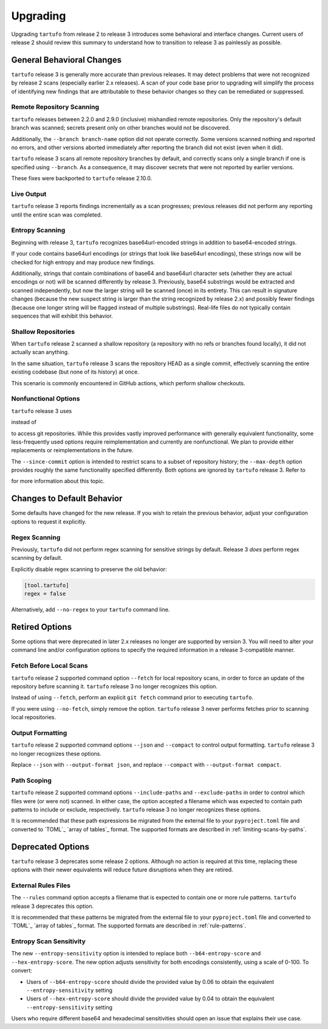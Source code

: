 =========
Upgrading
=========

Upgrading ``tartufo`` from release 2 to release 3 introduces some behavioral and
interface changes. Current users of release 2 should review this summary to
understand how to transition to release 3 as painlessly as possible.

General Behavioral Changes
--------------------------

``tartufo`` release 3 is generally more accurate than previous releases. It may
detect problems that were not recognized by release 2 scans (especially earlier
2.x releases). A scan of your code base prior to upgrading will simplify the
process of identifying new findings that are attributable to these behavior
changes so they can be remediated or suppressed.

Remote Repository Scanning
++++++++++++++++++++++++++

``tartufo`` releases between 2.2.0 and 2.9.0 (inclusive) mishandled remote
repositories. Only the repository's default branch was scanned; secrets
present only on other branches would not be discovered.

Additionally, the ``--branch branch-name`` option did not operate correctly.
Some versions scanned nothing and reported no errors, and other versions aborted
immediately after reporting the branch did not exist (even when it did).

``tartufo`` release 3 scans all remote repository branches by default, and
correctly scans only a single branch if one is specified using ``--branch``. As
a consequence, it may discover secrets that were not reported by earlier versions.

These fixes were backported to ``tartufo`` release 2.10.0.

Live Output
+++++++++++

``tartufo`` release 3 reports findings incrementally as a scan progresses; previous
releases did not perform any reporting until the entire scan was completed.

Entropy Scanning
++++++++++++++++

Beginning with release 3, ``tartufo`` recognizes base64url-encoded strings in
addition to base64-encoded strings.

If your code contains base64url encodings (or strings that look like base64url
encodings), these strings now will be checked for high entropy and may produce
new findings.

Additionally, strings that contain combinations of base64 and base64url character
sets (whether they are actual encodings or not) will be scanned differently by
release 3. Previously, base64 substrings would be extracted and scanned independently,
but now the larger string will be scanned (once) in its entirety. This can result
in signature changes (because the new suspect string is larger than the string
recognized by release 2.x) and possibly fewer findings (because one longer string
will be flagged instead of multiple substrings). Real-life files do not typically
contain sequences that will exhibit this behavior.

Shallow Repositories
++++++++++++++++++++

When ``tartufo`` release 2 scanned a shallow repository (a repository with no
refs or branches found locally), it did not actually scan anything.

In the same situation, ``tartufo`` release 3 scans the repository HEAD as a single
commit, effectively scanning the entire existing codebase (but none of its history)
at once.

This scenario is commonly encountered in GitHub actions, which perform shallow
checkouts.

Nonfunctional Options
+++++++++++++++++++++

``tartufo`` release 3 uses

.. _pygit2: https://pygit2.readthedocs.io/en/latest/
instead of

.. _GitPython: https://gitpython.readthedocs.io/en/stable/
to access git repositories. While this provides vastly improved performance with
generally equivalent functionality, some less-frequently used options require
reimplementation and currently are nonfunctional. We plan to provide either
replacements or reimplementations in the future.

The ``--since-commit`` option is intended to restrict scans to a subset of
repository history; the ``--max-depth`` option provides roughly the same
functionality specified differently. Both options are ignored by ``tartufo``
release 3. Refer to

.. _#267: https://github.com/godaddy/tartufo/issues/267
for more information about this topic.

Changes to Default Behavior
---------------------------

Some defaults have changed for the new release. If you wish to retain the previous
behavior, adjust your configuration options to request it explicitly.

Regex Scanning
++++++++++++++

Previously, ``tartufo`` did not perform regex scanning for sensitive strings by
default. Release 3 *does* perform regex scanning by default.

Explicitly disable regex scanning to preserve the old behavior:

.. code-block:: toml

    [tool.tartufo]
    regex = false

Alternatively, add ``--no-regex`` to your ``tartufo`` command line.

Retired Options
---------------

Some options that were deprecated in later 2.x releases no longer are supported
by version 3. You will need to alter your command line and/or configuration options
to specify the required information in a release 3-compatible manner.

Fetch Before Local Scans
++++++++++++++++++++++++

``tartufo`` release 2 supported command option ``--fetch`` for local repository
scans, in order to force an update of the repository before scanning it. ``tartufo``
release 3 no longer recognizes this option.

Instead of using ``--fetch``, perform an explicit ``git fetch`` command prior to
executing ``tartufo``.

If you were using ``--no-fetch``, simply remove the option. ``tartufo`` release 3
never performs fetches prior to scanning local repositories.

Output Formatting
+++++++++++++++++

``tartufo`` release 2 supported command options ``--json`` and ``--compact`` to
control output formatting. ``tartufo`` release 3 no longer recognizes these options.

Replace ``--json`` with ``--output-format json``, and replace ``--compact`` with
``--output-format compact``.

Path Scoping
++++++++++++

``tartufo`` release 2 supported command options ``--include-paths`` and
``--exclude-paths`` in order to control which files were (or were not) scanned.
In either case, the option accepted a filename which was expected to contain path
patterns to include or exclude, respectively. ``tartufo`` release 3 no longer
recognizes these options.

It is recommended that these path expressions be migrated from the external file
to your ``pyproject.toml`` file and converted to `TOML`_ `array of tables`_ format.
The supported formats are described in :ref:`limiting-scans-by-paths`.

Deprecated Options
------------------

``tartufo`` release 3 deprecates some release 2 options. Although no action is
required at this time, replacing these options with their newer equivalents will
reduce future disruptions when they are retired.

External Rules Files
++++++++++++++++++++

The ``--rules`` command option accepts a filename that is expected to contain
one or more rule patterns. ``tartufo`` release 3 deprecates this option.

It is recommended that these patterns be migrated from the external file to your
``pyproject.toml`` file and converted to `TOML`_ `array of tables`_ format.
The supported formats are described in :ref:`rule-patterns`.

Entropy Scan Sensitivity
++++++++++++++++++++++++

The new ``--entropy-sensitivity`` option is intended to replace both
``--b64-entropy-score`` and ``--hex-entropy-score``. The new option adjusts
sensitivity for both encodings consistently, using a scale of 0-100. To convert:

* Users of ``--b64-entropy-score`` should divide the provided value by 0.06 to
  obtain the equivalent ``--entropy-sensitivity`` setting
* Users of ``--hex-entropy-score`` should divide the provided value by 0.04 to
  obtain the equivalent ``--entropy-sensitivity`` setting

Users who require different base64 and hexadecimal sensitivities should open an
issue that explains their use case.
